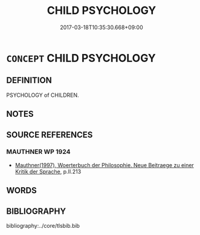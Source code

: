 # -*- mode: mandoku-tls-view -*-
#+TITLE: CHILD PSYCHOLOGY
#+DATE: 2017-03-18T10:35:30.668+09:00        
#+STARTUP: content
* =CONCEPT= CHILD PSYCHOLOGY
:PROPERTIES:
:CUSTOM_ID: uuid-f0ffcdf7-cd92-4661-8fdf-8cc19b28b78c
:TR_ZH: 小孩心理學
:END:
** DEFINITION

PSYCHOLOGY of CHILDREN.

** NOTES

** SOURCE REFERENCES
*** MAUTHNER WP 1924
 - [[cite:MAUTHNER-WP-1924][Mauthner(1997), Woerterbuch der Philosophie. Neue Beitraege zu einer Kritik der Sprache]], p.II.213

** WORDS
   :PROPERTIES:
   :VISIBILITY: children
   :END:
** BIBLIOGRAPHY
bibliography:../core/tlsbib.bib
